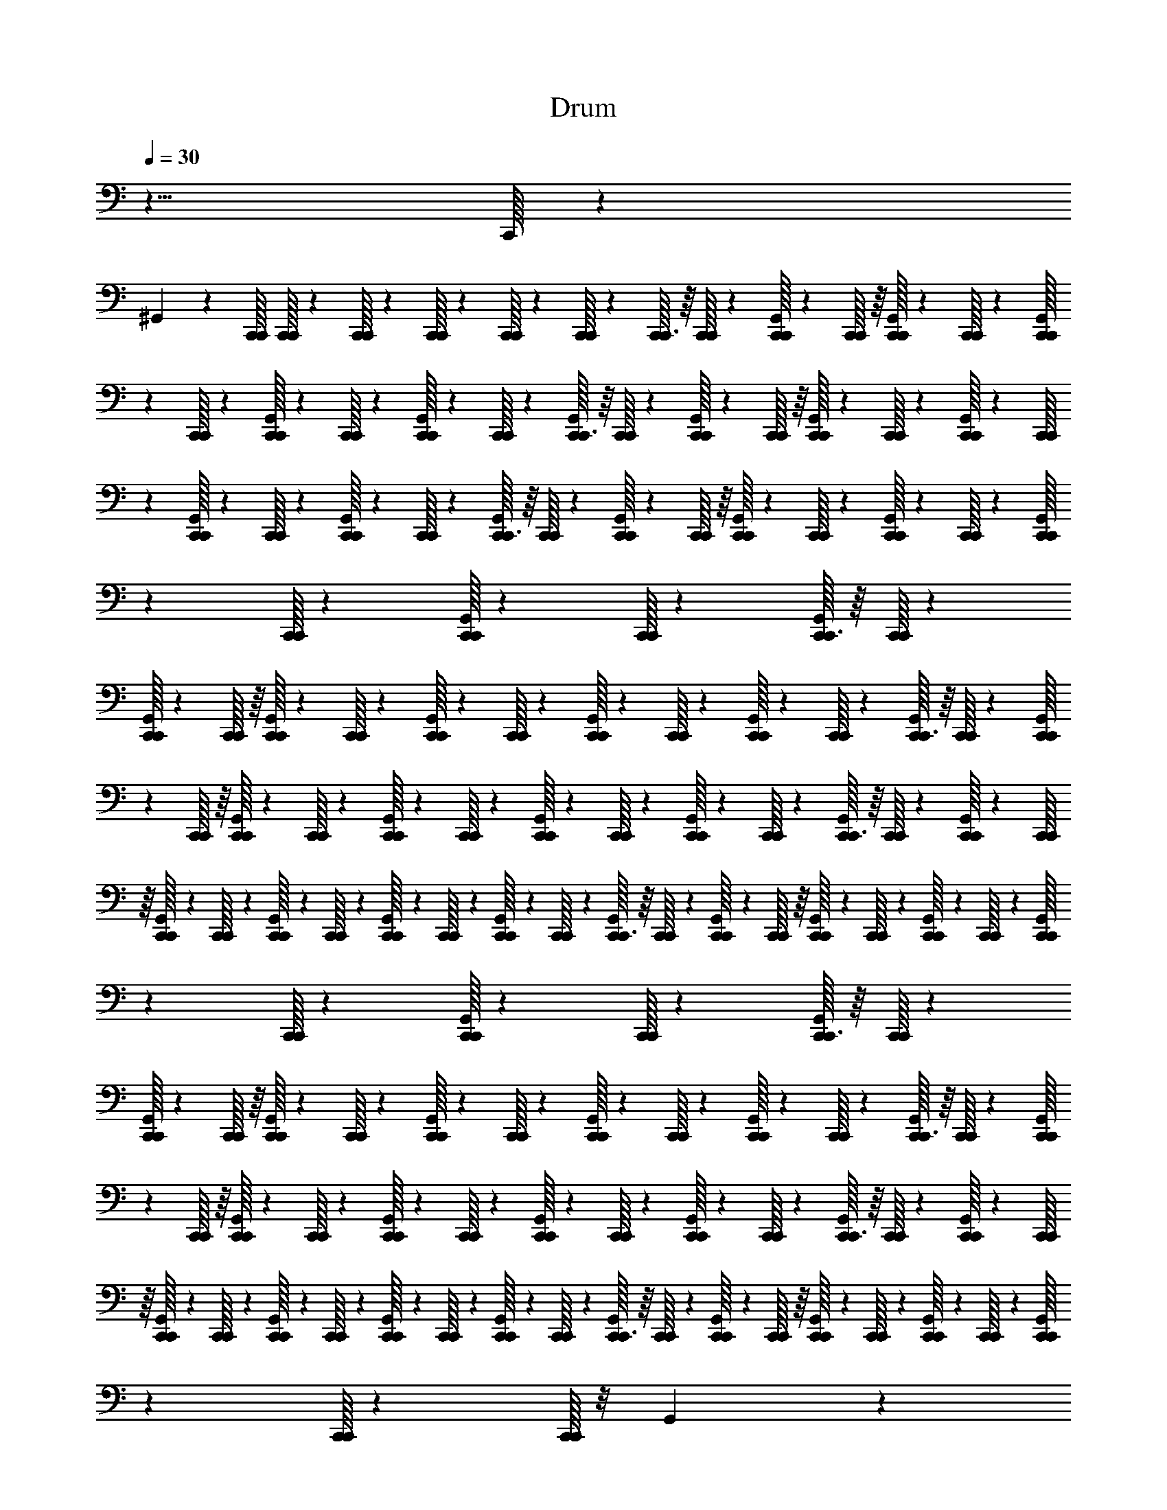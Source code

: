 X: 1
T: Drum
Z: ABC Generated by Starbound Composer v0.8.6
L: 1/4
Q: 1/4=30
K: C
z5/8 C,,/32 z1543/160 
^G,,14/45 z31/288 [C,,/32C,,/32] [C,,/32C,,/20] z3/160 [C,,/32C,,4/45] z20/347 [C,,/32C,,23/288] z7/144 [C,,/32C,,13/160] z/20 [C,,/32C,,3/40] z7/160 [C,,/32C,,3/32] z/16 [C,,/32C,,13/160] z/20 [C,,/32C,,3/40G,,3/40] z7/160 [C,,/32C,,5/72] z/16 [C,,/32G,,7/96C,,13/160] z/20 [C,,/32C,,11/180] z7/160 [C,,/32C,,3/40G,,/12] z5/96 [C,,/32C,,5/72] z20/331 [C,,/32G,,3/40C,,4/45] z20/347 [C,,/32C,,11/180] z7/144 [C,,/32C,,/16G,,7/96] z/24 [C,,/32C,,11/168] z5/96 [C,,/32G,,/12C,,3/32] z/16 [C,,/32C,,/16] z/20 [C,,/32C,,3/40G,,3/40] z7/160 [C,,/32C,,5/72] z/16 [C,,/32G,,7/96C,,13/160] z/20 [C,,/32C,,11/180] z7/160 [C,,/32C,,3/40G,,/12] z5/96 [C,,/32C,,5/72] z20/331 [C,,/32G,,3/40C,,4/45] z20/347 [C,,/32C,,11/180] z7/144 [C,,/32C,,/16G,,7/96] z/24 [C,,/32C,,11/168] z5/96 [C,,/32G,,/12C,,3/32] z/16 [C,,/32C,,/16] z/20 [C,,/32C,,3/40G,,3/40] z7/160 [C,,/32C,,5/72] z/16 [C,,/32G,,7/96C,,13/160] z/20 [C,,/32C,,11/180] z7/160 [C,,/32C,,3/40G,,/12] z5/96 [C,,/32C,,5/72] z20/331 [C,,/32G,,3/40C,,4/45] z20/347 [C,,/32C,,11/180] z7/144 [C,,/32C,,/16G,,7/96] z/24 [C,,/32C,,11/168] z5/96 [C,,/32G,,/12C,,3/32] z/16 [C,,/32C,,/16] z/20 
[C,,/32C,,3/40G,,3/40] z7/160 [C,,/32C,,5/72] z/16 [C,,/32G,,7/96C,,13/160] z/20 [C,,/32C,,11/180] z7/160 [C,,/32C,,3/40G,,/12] z5/96 [C,,/32C,,5/72] z20/331 [C,,/32G,,3/40C,,4/45] z20/347 [C,,/32C,,11/180] z7/144 [C,,/32C,,/16G,,7/96] z/24 [C,,/32C,,11/168] z5/96 [C,,/32G,,/12C,,3/32] z/16 [C,,/32C,,/16] z/20 [C,,/32C,,3/40G,,3/40] z7/160 [C,,/32C,,5/72] z/16 [C,,/32G,,7/96C,,13/160] z/20 [C,,/32C,,11/180] z7/160 [C,,/32C,,3/40G,,/12] z5/96 [C,,/32C,,5/72] z20/331 [C,,/32G,,3/40C,,4/45] z20/347 [C,,/32C,,11/180] z7/144 [C,,/32C,,/16G,,7/96] z/24 [C,,/32C,,11/168] z5/96 [C,,/32G,,/12C,,3/32] z/16 [C,,/32C,,/16] z/20 [C,,/32C,,3/40G,,3/40] z7/160 [C,,/32C,,5/72] z/16 [C,,/32G,,7/96C,,13/160] z/20 [C,,/32C,,11/180] z7/160 [C,,/32C,,3/40G,,/12] z5/96 [C,,/32C,,5/72] z20/331 [C,,/32G,,3/40C,,4/45] z20/347 [C,,/32C,,11/180] z7/144 [C,,/32C,,/16G,,7/96] z/24 [C,,/32C,,11/168] z5/96 [C,,/32G,,/12C,,3/32] z/16 [C,,/32C,,/16] z/20 [C,,/32C,,3/40G,,3/40] z7/160 [C,,/32C,,5/72] z/16 [C,,/32G,,7/96C,,13/160] z/20 [C,,/32C,,11/180] z7/160 [C,,/32C,,3/40G,,/12] z5/96 [C,,/32C,,5/72] z20/331 [C,,/32G,,3/40C,,4/45] z20/347 [C,,/32C,,11/180] z7/144 [C,,/32C,,/16G,,7/96] z/24 [C,,/32C,,11/168] z5/96 [C,,/32G,,/12C,,3/32] z/16 [C,,/32C,,/16] z/20 
[C,,/32C,,3/40G,,3/40] z7/160 [C,,/32C,,5/72] z/16 [C,,/32G,,7/96C,,13/160] z/20 [C,,/32C,,11/180] z7/160 [C,,/32C,,3/40G,,/12] z5/96 [C,,/32C,,5/72] z20/331 [C,,/32G,,3/40C,,4/45] z20/347 [C,,/32C,,11/180] z7/144 [C,,/32C,,/16G,,7/96] z/24 [C,,/32C,,11/168] z5/96 [C,,/32G,,/12C,,3/32] z/16 [C,,/32C,,/16] z/20 [C,,/32C,,3/40G,,3/40] z7/160 [C,,/32C,,5/72] z/16 [C,,/32G,,7/96C,,13/160] z/20 [C,,/32C,,11/180] z7/160 [C,,/32C,,3/40G,,/12] z5/96 [C,,/32C,,5/72] z20/331 [C,,/32G,,3/40C,,4/45] z20/347 [C,,/32C,,11/180] z7/144 [C,,/32C,,/16G,,7/96] z/24 [C,,/32C,,11/168] z5/96 [C,,/32G,,/12C,,3/32] z/16 [C,,/32C,,/16] z/20 [C,,/32C,,3/40G,,3/40] z7/160 [C,,/32C,,5/72] z/16 [C,,/32G,,7/96C,,13/160] z/20 [C,,/32C,,11/180] z7/160 [C,,/32C,,3/40G,,/12] z5/96 [C,,/32C,,5/72] z20/331 [C,,/32G,,3/40C,,4/45] z20/347 [C,,/32C,,11/180] z7/144 [C,,/32C,,/16G,,7/96] z/24 [C,,/32C,,11/168] z5/96 [C,,/32G,,/12C,,3/32] z/16 [C,,/32C,,/16] z/20 [C,,/32C,,3/40G,,3/40] z7/160 [C,,/32C,,5/72] z/16 [C,,/32G,,7/96C,,13/160] z/20 [C,,/32C,,11/180] z7/160 [C,,/32C,,3/40G,,/12] z5/96 [C,,/32C,,5/72] z20/331 [C,,/32G,,3/40C,,4/45] z20/347 [C,,/32C,,11/180] z7/144 [C,,/32C,,/16] z/8 G,,/12 z11/120 
[C,,/32C,,4/45] z20/347 [C,,/32C,,5/126] z2/237 [C,,/32C,,9/224] z/112 [C,,/32C,,5/32] z/8 [C,,/32C,,3/40] z23/160 G,,3/40 z3/32 [C,,/32C,,13/160] z/20 [C,,/32C,,7/160] z/80 [C,,/32C,,/32] [C,,/32C,,7/40] z23/160 [C,,/32C,,3/40] z11/80 G,,7/96 z/12 [C,,/32C,,3/32] z/16 [C,,/32C,,/32] [C,,/32C,,/20] z3/160 [C,,/32C,,27/160] z11/80 [C,,/32C,,/16] z/8 G,,/12 z11/120 [C,,/32C,,4/45] z20/347 [C,,/32C,,5/126] z2/237 [C,,/32C,,9/224] z/112 [C,,/32C,,5/32] z/8 [C,,/32C,,3/40] z23/160 G,,3/40 z3/32 [C,,/32C,,13/160] z/20 [C,,/32C,,7/160] z/80 [C,,/32C,,/32] [C,,/32C,,7/40] z23/160 [C,,/32C,,3/40] z11/80 G,,7/96 z/12 [C,,/32C,,3/32] z/16 [C,,/32C,,/32] [C,,/32C,,/20] z3/160 [C,,/32C,,27/160] z11/80 [C,,/32C,,/16] z/8 G,,/12 z11/120 
[C,,/32C,,4/45] z20/347 [C,,/32C,,5/126] z2/237 [C,,/32C,,9/224] z/112 [C,,/32C,,5/32] z/8 [C,,/32C,,3/40] z23/160 G,,3/40 z3/32 [C,,/32C,,13/160] z/20 [C,,/32C,,7/160] z/80 [C,,/32C,,/32] [C,,/32C,,7/40] z23/160 [C,,/32C,,3/40] z11/80 G,,7/96 z/12 [C,,/32C,,3/32] z/16 [C,,/32C,,/32] [C,,/32C,,/20] z3/160 [C,,/32C,,27/160] z11/80 [C,,/32C,,/16] z/8 G,,/12 z11/120 [C,,/32C,,4/45] z20/347 [C,,/32C,,5/126] z2/237 [C,,/32C,,9/224] z/112 [C,,/32C,,5/32] z/8 [C,,/32C,,3/40] z23/160 G,,3/40 z3/32 [C,,/32C,,13/160] z/20 [C,,/32C,,7/160] z/80 [C,,/32C,,/32] [C,,/32C,,7/40] z23/160 [C,,/32C,,3/40] z11/80 G,,7/96 z/12 [C,,/32C,,3/32] z/16 [C,,/32C,,/32] [C,,/32C,,/20] z3/160 [C,,/32C,,27/160] z11/80 [C,,/32C,,/16] z/8 G,,/12 z11/120 
[C,,/32C,,4/45] z20/347 [C,,/32C,,5/126] z2/237 [C,,/32C,,9/224] z/112 [C,,/32C,,5/32] z/8 [C,,/32C,,3/40] z23/160 G,,3/40 z3/32 [C,,/32C,,13/160] z/20 [C,,/32C,,7/160] z/80 [C,,/32C,,/32] [C,,/32C,,7/40] z23/160 [C,,/32C,,3/40] z11/80 G,,7/96 z/12 [C,,/32C,,3/32] z/16 [C,,/32C,,/32] [C,,/32C,,/20] z3/160 [C,,/32C,,53/90] z127/160 [C,,/32C,,3/40G,,/12] z5/96 [C,,/32C,,5/72] z20/331 [C,,/32G,,3/40C,,4/45] z20/347 [C,,/32C,,11/180] z7/144 [C,,/32C,,/16G,,7/96] z/24 [C,,/32C,,11/168] z5/96 [C,,/32G,,/12C,,3/32] z/16 [C,,/32C,,/16] z/20 [C,,/32C,,3/40G,,3/40] z7/160 [C,,/32C,,5/72] z/16 [C,,/32G,,7/96C,,13/160] z/20 [C,,/32C,,11/180] z7/160 [C,,/32C,,3/40G,,/12] z5/96 [C,,/32C,,5/72] z20/331 [C,,/32G,,3/40C,,4/45] z20/347 [C,,/32C,,11/180] z7/144 [C,,/32C,,/16G,,7/96] z/24 [C,,/32C,,11/168] z5/96 [C,,/32G,,/12C,,3/32] z/16 [C,,/32C,,/16] z/20 
[C,,/32C,,3/40G,,3/40] z7/160 [C,,/32C,,5/72] z/16 [C,,/32G,,7/96C,,13/160] z/20 [C,,/32C,,11/180] z7/160 [C,,/32C,,3/40G,,/12] z5/96 [C,,/32C,,5/72] z20/331 [C,,/32G,,3/40C,,4/45] z20/347 [C,,/32C,,11/180] z7/144 [C,,/32C,,/16G,,7/96] z/24 [C,,/32C,,11/168] z5/96 [C,,/32G,,/12C,,3/32] z/16 [C,,/32C,,/16] z/20 [C,,/32C,,3/40G,,3/40] z7/160 [C,,/32C,,5/72] z/16 [C,,/32G,,7/96C,,13/160] z/20 [C,,/32C,,11/180] z7/160 [C,,/32C,,3/40G,,/12] z5/96 [C,,/32C,,5/72] z20/331 [C,,/32G,,3/40C,,4/45] z20/347 [C,,/32C,,11/180] z7/144 [C,,/32C,,/16G,,7/96] z/24 [C,,/32C,,11/168] z5/96 [C,,/32G,,/12C,,3/32] z/16 [C,,/32C,,/16] z/20 [C,,/32C,,3/40G,,3/40] z7/160 [C,,/32C,,5/72] z/16 [C,,/32G,,7/96C,,13/160] z/20 [C,,/32C,,11/180] z7/160 [C,,/32C,,3/40G,,/12] z5/96 [C,,/32C,,5/72] z20/331 [C,,/32G,,3/40C,,4/45] z20/347 [C,,/32C,,11/180] z7/144 [C,,/32C,,/16G,,7/96] z/24 [C,,/32C,,11/168] z5/96 [C,,/32G,,/12C,,3/32] z/16 [C,,/32C,,/16] z/20 [C,,/32C,,3/40G,,3/40] z7/160 [C,,/32C,,5/72] z/16 [C,,/32G,,7/96C,,13/160] z/20 [C,,/32C,,11/180] z7/160 [C,,/32C,,3/40G,,/12] z5/96 [C,,/32C,,5/72] z20/331 [C,,/32G,,3/40C,,4/45] z20/347 [C,,/32C,,11/180] z7/144 [C,,/32C,,/16G,,7/96] z/24 [C,,/32C,,11/168] z5/96 [C,,/32G,,/12C,,3/32] z/16 [C,,/32C,,/16] z/20 
[C,,/32C,,3/40G,,3/40] z7/160 [C,,/32C,,5/72] z/16 [C,,/32G,,7/96C,,13/160] z/20 [C,,/32C,,11/180] z7/160 [C,,/32C,,3/40G,,/12] z5/96 [C,,/32C,,5/72] z20/331 [C,,/32G,,3/40C,,4/45] z20/347 [C,,/32C,,11/180] z7/144 [C,,/32C,,/16G,,7/96] z/24 [C,,/32C,,11/168] z5/96 [C,,/32G,,/12C,,3/32] z/16 [C,,/32C,,/16] z/20 [C,,/32C,,3/40G,,3/40] z7/160 [C,,/32C,,5/72] z/16 [C,,/32G,,7/96C,,13/160] z/20 [C,,/32C,,11/180] z7/160 [C,,/32C,,3/40G,,/12] z5/96 [C,,/32C,,5/72] z20/331 [C,,/32G,,3/40C,,4/45] z20/347 [C,,/32C,,11/180] z7/144 [C,,/32C,,/16G,,7/96] z/24 [C,,/32C,,11/168] z5/96 [C,,/32G,,/12C,,3/32] z/16 [C,,/32C,,/16] z/20 [C,,/32C,,3/40G,,3/40] z7/160 [C,,/32C,,5/72] z/16 [C,,/32G,,7/96C,,13/160] z/20 [C,,/32C,,11/180] z7/160 [C,,/32C,,3/40G,,/12] z5/96 [C,,/32C,,5/72] z20/331 [C,,/32G,,3/40C,,4/45] z20/347 [C,,/32C,,11/180] z7/144 [C,,/32C,,/16G,,7/96] z/24 [C,,/32C,,11/168] z5/96 [C,,/32G,,/12C,,3/32] z/16 [C,,/32C,,/16] z/20 [C,,/32C,,3/40G,,3/40] z7/160 [C,,/32C,,5/72] z/16 [C,,/32G,,7/96C,,13/160] z/20 [C,,/32C,,11/180] z7/160 [C,,/32C,,3/40G,,/12] z5/96 [C,,/32C,,5/72] z20/331 [C,,/32G,,3/40C,,4/45] z20/347 [C,,/32C,,11/180] z7/144 [C,,/32C,,/16G,,7/96] z/24 [C,,/32C,,11/168] z5/96 [C,,/32G,,/12C,,3/32] z/16 [C,,/32C,,/16] z/20 
[C,,/32C,,3/40G,,3/40] z7/160 [C,,/32C,,5/72] z/16 [C,,/32G,,7/96C,,13/160] z/20 [C,,/32C,,11/180] z7/160 [C,,/32C,,3/40G,,/12] z5/96 [C,,/32C,,5/72] z20/331 [C,,/32G,,3/40C,,4/45] z20/347 [C,,/32C,,11/180] z7/144 [C,,/32C,,/16G,,7/96] z/24 [C,,/32C,,11/168] z5/96 [C,,/32G,,/12C,,3/32] z/16 [C,,/32C,,/16] z/20 [C,,/32C,,3/40G,,3/40] z7/160 [C,,/32C,,5/72] z/16 [C,,/32G,,7/96C,,13/160] z/20 [C,,/32C,,11/180] z7/160 [C,,/32C,,3/40G,,/12] z5/96 [C,,/32C,,5/72] z20/331 [C,,/32G,,3/40C,,4/45] z20/347 [C,,/32C,,11/180] z7/144 [C,,/32C,,/16G,,7/96] z/24 [C,,/32C,,11/168] z5/96 [C,,/32G,,/12C,,3/32] z/16 [C,,/32C,,/16] z/20 [C,,/32C,,3/40G,,3/40] z7/160 [C,,/32C,,5/72] z/16 [C,,/32G,,7/96C,,13/160] z/20 [C,,/32C,,11/180] z7/160 [C,,/32C,,3/40G,,/12] z5/96 [C,,/32C,,5/72] z20/331 [C,,/32G,,3/40C,,4/45] z20/347 [C,,/32C,,11/180] z7/144 [C,,/32C,,/16G,,7/96] z/24 [C,,/32C,,11/168] z5/96 [C,,/32G,,/12C,,3/32] z/16 [C,,/32C,,/16] z/20 [C,,/32C,,3/40G,,3/40] z7/160 [C,,/32C,,5/72] z/16 [C,,/32G,,7/96C,,13/160] z/20 [C,,/32C,,11/180] z7/160 [C,,/32C,,3/40G,,/12] z5/96 [C,,/32C,,5/72] z20/331 [C,,/32G,,3/40C,,4/45] z20/347 [C,,/32C,,11/180] z7/144 [C,,/32C,,/16G,,7/96] z/24 [C,,/32C,,11/168] z5/96 [C,,/32G,,/12C,,3/32] z/16 [C,,/32C,,/16] z/20 
[C,,/32C,,3/40G,,3/40] z7/160 [C,,/32C,,5/72] z/16 [C,,/32G,,7/96C,,13/160] z/20 [C,,/32C,,11/180] z7/160 [C,,/32C,,3/40G,,/12] z5/96 [C,,/32C,,5/72] z20/331 [C,,/32G,,3/40C,,4/45] z20/347 [C,,/32C,,11/180] z7/144 [C,,/32C,,/16G,,7/96] z/24 [C,,/32C,,11/168] z5/96 [C,,/32G,,/12C,,3/32] z/16 [C,,/32C,,/16] z/20 [C,,/32C,,3/40G,,3/40] z7/160 [C,,/32C,,5/72] z/16 [C,,/32G,,7/96C,,13/160] z/20 [C,,/32C,,11/180] z7/160 [C,,/32C,,3/40G,,/12] z5/96 [C,,/32C,,5/72] z20/331 [C,,/32G,,3/40C,,4/45] z20/347 [C,,/32C,,11/180] z7/144 [C,,/32C,,/16G,,7/96] z/24 [C,,/32C,,11/168] z5/96 [C,,/32G,,/12C,,3/32] z/16 [C,,/32C,,/16] z/20 [C,,/32C,,3/40G,,3/40] z7/160 [C,,/32C,,5/72] z/16 [C,,/32G,,7/96C,,13/160] z/20 [C,,/32C,,11/180] z7/160 [C,,/32C,,3/40G,,/12] z5/96 [C,,/32C,,5/72] z20/331 [C,,/32G,,3/40C,,4/45] z20/347 [C,,/32C,,11/180] z7/144 [C,,/32C,,/16G,,7/96] z/24 [C,,/32C,,11/168] z5/96 [C,,/32G,,/12C,,3/32] z/16 [C,,/32C,,/16] z/20 [C,,/32C,,3/40G,,3/40] z7/160 [C,,/32C,,5/72] z/16 [C,,/32G,,7/96C,,13/160] z/20 [C,,/32C,,11/180] z7/160 [C,,/32C,,3/40G,,/12] z5/96 [C,,/32C,,5/72] z20/331 [C,,/32G,,3/40C,,4/45] z20/347 [C,,/32C,,11/180] z7/144 [C,,/32C,,/16G,,7/96] z/24 [C,,/32C,,11/168] z5/96 [C,,/32G,,/12C,,3/32] z/16 [C,,/32C,,/16] z/20 
[C,,/32C,,3/40G,,3/40] z7/160 [C,,/32C,,5/72] z/16 [C,,/32G,,7/96C,,13/160] z/20 [C,,/32C,,11/180] z7/160 [C,,/32C,,3/40G,,/12] z5/96 [C,,/32C,,5/72] z20/331 [C,,/32G,,3/40C,,4/45] z20/347 [C,,/32C,,11/180] z7/144 [C,,/32C,,/16G,,7/96] z/24 [C,,/32C,,11/168] z5/96 [C,,/32G,,/12C,,3/32] z/16 [C,,/32C,,/16] z/20 [C,,/32C,,3/40G,,3/40] z7/160 [C,,/32C,,5/72] z/16 [C,,/32G,,7/96C,,13/160] z/20 [C,,/32C,,11/180] z7/160 [C,,/32C,,3/40G,,/12] z5/96 [C,,/32C,,5/72] z20/331 [C,,/32G,,3/40C,,4/45] z20/347 [C,,/32C,,11/180] z7/144 [C,,/32C,,/16G,,7/96] z/24 [C,,/32C,,11/168] z5/96 [C,,/32G,,/12C,,3/32] z/16 [C,,/32C,,/16] z/20 [C,,/32C,,3/40G,,3/40] z7/160 [C,,/32C,,5/72] z/16 [C,,/32G,,7/96C,,13/160] z/20 [C,,/32C,,11/180] z7/160 [C,,/32C,,3/40G,,/12] z5/96 [C,,/32C,,5/72] z20/331 [C,,/32G,,3/40C,,4/45] z20/347 [C,,/32C,,11/180] z7/144 [C,,/32C,,/16G,,7/96] z/24 [C,,/32C,,11/168] z5/96 [C,,/32G,,/12C,,3/32] z/16 [C,,/32C,,/16] z/20 [C,,/32C,,3/40G,,3/40] z7/160 [C,,/32C,,5/72] z/16 [C,,/32G,,7/96C,,13/160] z/20 [C,,/32C,,11/180] z7/160 [C,,/32C,,3/40G,,/12] z5/96 [C,,/32C,,5/72] z20/331 [C,,/32G,,3/40C,,4/45] z20/347 [C,,/32C,,11/180] z7/144 [C,,/32C,,/16G,,7/96] z/24 [C,,/32C,,11/168] z5/96 [C,,/32G,,/12C,,3/32] z/16 [C,,/32C,,/16] z/20 
[C,,/32C,,3/40G,,3/40] z7/160 [C,,/32C,,5/72] z/16 [C,,/32G,,7/96C,,13/160] z/20 [C,,/32C,,11/180] z7/160 [C,,/32C,,3/40G,,/12] z/16 [C,,/32C,,/16] z/20 [C,,/32G,,3/40C,,4/45] z20/347 [C,,/32C,,11/180] z7/144 [C,,/32C,,/16G,,7/96] z/24 [C,,/32C,,11/168] z5/96 [C,,/32G,,/12C,,3/32] z/16 [C,,/32C,,/16] z/20 [C,,/32C,,3/40G,,3/40] z20/347 [C,,/32C,,11/180] z7/144 [C,,/32G,,7/96C,,13/160] z/20 [C,,/32C,,11/180] z7/160 [C,,/32C,,3/40G,,/12] z5/96 [C,,/32C,,5/72] z20/331 [C,,/32G,,3/40C,,4/45] z20/347 [C,,/32C,,11/180] z7/144 [C,,/32C,,/16G,,7/96] z/20 [C,,/32C,,11/180] z7/160 [C,,/32G,,/12C,,3/32] z/16 [C,,/32C,,/16] z/20 [C,,/32C,,3/40G,,3/40] z7/160 [C,,/32C,,5/72] z/16 [C,,/32G,,7/96C,,13/160] z/20 [C,,/32C,,11/180] z7/160 [C,,/32C,,3/40G,,/12] z/16 [C,,/32C,,/16] z/20 [C,,/32G,,3/40C,,4/45] z20/347 [C,,/32C,,11/180] z7/144 [C,,/32C,,/16G,,7/96] z/24 [C,,/32C,,11/168] z5/96 [C,,/32G,,/12C,,3/32] z/16 [C,,/32C,,/16] z/20 [C,,/32C,,3/40G,,3/40] z20/347 [C,,/32C,,11/180] z7/144 [C,,/32G,,7/96C,,13/160] z/20 [C,,/32C,,11/180] z7/160 [C,,/32C,,3/40G,,/12] z5/96 [C,,/32C,,5/72] z20/331 [C,,/32G,,3/40C,,4/45] z20/347 [C,,/32C,,11/180] z7/144 [C,,/32C,,/16G,,7/96] z/20 [C,,/32C,,11/180] z7/160 [C,,/32G,,/12C,,3/32] z/16 [C,,/32C,,/16] z/20 
[C,,/32C,,3/40G,,3/40] z7/160 [C,,/32C,,5/72] z/16 [C,,/32G,,7/96C,,13/160] z/20 [C,,/32C,,11/180] z7/160 [C,,/32C,,3/40G,,/12] z/16 [C,,/32C,,/16] z/20 [C,,/32G,,3/40C,,4/45] z20/347 [C,,/32C,,11/180] z7/144 [C,,/32C,,/16G,,7/96] z/24 [C,,/32C,,11/168] z5/96 [C,,/32G,,/12C,,3/32] z/16 [C,,/32C,,/16] z/20 [C,,/32C,,3/40G,,3/40] z20/347 [C,,/32C,,11/180] z7/144 [C,,/32G,,7/96C,,13/160] z/20 [C,,/32C,,11/180] z7/160 [C,,/32C,,3/40G,,/12] z5/96 [C,,/32C,,5/72] z20/331 [C,,/32G,,3/40C,,4/45] z20/347 [C,,/32C,,11/180] z7/144 [C,,/32C,,/16G,,7/96] z/20 [C,,/32C,,11/180] z7/160 [C,,/32G,,/12C,,3/32] z/16 [C,,/32C,,/16] z/20 [C,,/32C,,3/40G,,3/40] z7/160 [C,,/32C,,5/72] z/16 [C,,/32G,,7/96C,,13/160] z/20 [C,,/32C,,11/180] z7/160 [C,,/32C,,3/40G,,/12] z/16 [C,,/32C,,/16] z/20 [C,,/32G,,3/40C,,4/45] z20/347 [C,,/32C,,11/180] z7/144 [C,,/32C,,/16G,,7/96] z/24 [C,,/32C,,11/168] z5/96 [C,,/32G,,/12C,,3/32] z/16 [C,,/32C,,/16] z/20 [C,,/32C,,3/40G,,3/40] z20/347 [C,,/32C,,11/180] z7/144 [C,,/32G,,7/96C,,13/160] z/20 [C,,/32C,,11/180] z7/160 [C,,/32C,,3/40G,,/12] z5/96 [C,,/32C,,5/72] z20/331 [C,,/32G,,3/40C,,4/45] z20/347 [C,,/32C,,11/180] z7/144 [C,,/32C,,/16G,,7/96] z/20 [C,,/32C,,11/180] z7/160 [C,,/32G,,/12C,,3/32] z/16 [C,,/32C,,/16] z/20 
[C,,/32C,,3/40G,,3/40] z7/160 [C,,/32C,,5/72] z/16 [C,,/32G,,7/96C,,13/160] z/20 [C,,/32C,,11/180] z7/160 [C,,/32C,,3/40G,,/12] z/16 [C,,/32C,,/16] z/20 [C,,/32G,,3/40C,,4/45] z20/347 [C,,/32C,,11/180] z7/144 [C,,/32C,,/16G,,7/96] z/24 [C,,/32C,,11/168] z5/96 [C,,/32G,,/12C,,3/32] z/16 [C,,/32C,,/16] z/20 [C,,/32C,,3/40G,,3/40] z20/347 [C,,/32C,,11/180] z7/144 [C,,/32G,,7/96C,,13/160] z/20 [C,,/32C,,11/180] z7/160 [C,,/32C,,3/40G,,/12] z5/96 [C,,/32C,,5/72] z20/331 [C,,/32G,,3/40C,,4/45] z20/347 [C,,/32C,,11/180] z7/144 [C,,/32C,,/16G,,7/96] z/20 [C,,/32C,,11/180] z7/160 [C,,/32G,,/12C,,3/32] z/16 [C,,/32C,,/16] z/20 [C,,/32C,,3/40] z7/160 [C,,/32C,,5/72G,,17/40] z/16 [C,,/32C,,13/160] z/20 [C,,/32C,,11/180] z1533/299 
[z25/96G,,/] [C,,/32C,,/16] z/20 [C,,/32C,,11/180] z7/160 [C,,/32C,,3/32] z/16 [C,,/32C,,/16] z/20 [C,,/32C,,3/40G,,3/40] z7/160 [C,,/32C,,5/72] z/16 [C,,/32G,,7/96C,,13/160] z/20 [C,,/32C,,11/180] z7/160 [C,,/32C,,3/40G,,/12] z/16 [C,,/32C,,/16] z/20 [C,,/32G,,3/40C,,4/45] z20/347 [C,,/32C,,11/180] z7/144 [C,,/32C,,/16G,,7/96] z/24 [C,,/32C,,11/168] z5/96 [C,,/32G,,/12C,,3/32] z/16 [C,,/32C,,/16] z/20 [C,,/32C,,3/40G,,3/40] z20/347 [C,,/32C,,11/180] z7/144 [C,,/32G,,7/96C,,13/160] z/20 [C,,/32C,,11/180] z7/160 [C,,/32C,,3/40G,,/12] z5/96 [C,,/32C,,5/72] z20/331 [C,,/32G,,3/40C,,4/45] z20/347 [C,,/32C,,11/180] z7/144 [C,,/32C,,/16G,,7/96] z/20 [C,,/32C,,11/180] z7/160 [C,,/32G,,/12C,,3/32] z/16 [C,,/32C,,/16] z/20 [C,,/32C,,3/40G,,3/40] z7/160 [C,,/32C,,5/72] z/16 [C,,/32G,,7/96C,,13/160] z/20 [C,,/32C,,11/180] z7/160 [C,,/32C,,3/40G,,/12] z/16 [C,,/32C,,/16] z/20 [C,,/32G,,3/40C,,4/45] z20/347 [C,,/32C,,11/180] z7/144 [C,,/32C,,/16G,,7/96] z/24 [C,,/32C,,11/168] z5/96 [C,,/32G,,/12C,,3/32] z/16 [C,,/32C,,/16] z/20 [C,,/32C,,3/40G,,3/40] z20/347 [C,,/32C,,11/180] z7/144 [C,,/32G,,7/96C,,13/160] z/20 [C,,/32C,,11/180] z7/160 [C,,/32C,,3/40G,,/12] z5/96 
[C,,/32C,,5/72] z20/331 [C,,/32G,,3/40C,,4/45] z20/347 [C,,/32C,,11/180] z7/144 [C,,/32C,,/16G,,7/96] z/20 [C,,/32C,,11/180] z7/160 [C,,/32G,,/12C,,3/32] z/16 [C,,/32C,,/16] z/20 [C,,/32C,,3/40G,,3/40] z7/160 [C,,/32C,,5/72] z/16 [C,,/32G,,7/96C,,13/160] z/20 [C,,/32C,,11/180] z7/160 [C,,/32C,,3/40G,,/12] z/16 [C,,/32C,,/16] z/20 [C,,/32G,,3/40C,,4/45] z20/347 [C,,/32C,,11/180] z7/144 [C,,/32C,,/16G,,7/96] z/24 [C,,/32C,,11/168] z5/96 [C,,/32G,,/12C,,3/32] z/16 [C,,/32C,,/16] z/20 [C,,/32C,,3/40G,,3/40] z20/347 [C,,/32C,,11/180] z7/144 [C,,/32G,,7/96C,,13/160] z/20 [C,,/32C,,11/180] z7/160 [C,,/32C,,3/40G,,/12] z5/96 [C,,/32C,,5/72] z20/331 [C,,/32G,,3/40C,,4/45] z20/347 [C,,/32C,,11/180] z7/144 [C,,/32C,,/16G,,7/96] z/20 [C,,/32C,,11/180] z7/160 [C,,/32G,,/12C,,3/32] z/16 [C,,/32C,,/16] z/20 [C,,/32C,,3/40G,,3/40] z7/160 [C,,/32C,,5/72] z/16 [C,,/32G,,7/96C,,13/160] z/20 [C,,/32C,,11/180] z7/160 [C,,/32C,,3/40G,,/12] z/16 [C,,/32C,,/16] z/20 [C,,/32G,,3/40C,,4/45] z20/347 [C,,/32C,,11/180] z7/144 [C,,/32C,,/16G,,7/96] z/24 [C,,/32C,,11/168] z5/96 [C,,/32G,,/12C,,3/32] z/16 [C,,/32C,,/16] z/20 [C,,/32C,,3/40G,,3/40] z20/347 [C,,/32C,,11/180] z7/144 [C,,/32G,,7/96C,,13/160] z/20 [C,,/32C,,11/180] z7/160 [C,,/32C,,3/40G,,/12] z5/96 
[C,,/32C,,5/72] z20/331 [C,,/32G,,3/40C,,4/45] z20/347 [C,,/32C,,11/180] z7/144 [C,,/32C,,/16G,,7/96] z/20 [C,,/32C,,11/180] z7/160 [C,,/32G,,/12C,,3/32] z/16 [C,,/32C,,/16] z/20 [C,,/32C,,3/40G,,3/40] z7/160 [C,,/32C,,5/72] z/16 [C,,/32G,,7/96C,,13/160] z/20 [C,,/32C,,11/180] z7/160 [C,,/32C,,3/40G,,/12] z/16 [C,,/32C,,/16] z/20 [C,,/32G,,3/40C,,4/45] z20/347 [C,,/32C,,11/180] z7/144 [C,,/32C,,/16G,,7/96] z/24 [C,,/32C,,11/168] z5/96 [C,,/32G,,/12C,,3/32] z/16 [C,,/32C,,/16] z/20 [C,,/32C,,3/40G,,3/40] z20/347 [C,,/32C,,11/180] z7/144 [C,,/32G,,7/96C,,13/160] z/20 [C,,/32C,,11/180] z7/160 [C,,/32C,,3/40G,,/12] z5/96 [C,,/32C,,5/72] z20/331 [C,,/32G,,3/40C,,4/45] z20/347 [C,,/32C,,11/180] z7/144 [C,,/32C,,/16G,,7/96] z/20 [C,,/32C,,11/180] z7/160 [C,,/32G,,/12C,,3/32] z/16 [C,,/32C,,/16] z/20 [C,,/32C,,3/40G,,3/40] z7/160 [C,,/32C,,5/72] z/16 [C,,/32G,,7/96C,,13/160] z/20 [C,,/32C,,11/180] z87/32 
[C,,/32C,,3/40G,,3/40] z20/347 [C,,/32C,,11/180] z7/144 [C,,/32G,,7/96C,,13/160] z/20 [C,,/32C,,11/180] z7/160 [C,,/32C,,3/40G,,/12] z/16 [C,,/32C,,/16] z/20 [C,,/32G,,3/40C,,4/45] z20/347 [C,,/32C,,11/180] z7/144 [C,,/32C,,/16G,,7/96] z/20 [C,,/32C,,11/180] z7/160 [C,,/32G,,/12C,,3/32] z/16 [C,,/32C,,/16] z/20 [C,,/32C,,3/40G,,3/40] z20/347 [C,,/32C,,11/180] z7/144 [C,,/32G,,7/96C,,13/160] z/20 [C,,/32C,,11/180] z1767/160 
G,,13/40 z/10 [C,,/32C,,7/160] z/80 [C,,/32C,,/32] [C,,/32C,,3/32] z/16 [C,,/32C,,13/160] z/20 [C,,/32C,,4/45] z20/347 [C,,/32C,,23/288] z7/144 [C,,/32C,,13/160] z/20 [C,,/32C,,3/40] z7/160 [C,,/32C,,3/40G,,/12] z5/96 [C,,/32C,,5/72] z20/331 [C,,/32G,,3/40C,,4/45] z20/347 [C,,/32C,,11/180] z7/144 [C,,/32C,,/16G,,7/96] z/24 [C,,/32C,,11/168] z5/96 [C,,/32G,,/12C,,3/32] z/16 [C,,/32C,,/16] z/20 [C,,/32C,,3/40G,,3/40] z7/160 [C,,/32C,,5/72] z/16 [C,,/32G,,7/96C,,13/160] z/20 [C,,/32C,,11/180] z7/160 [C,,/32C,,3/40G,,/12] z5/96 [C,,/32C,,5/72] z20/331 [C,,/32G,,3/40C,,4/45] z20/347 [C,,/32C,,11/180] z7/144 [C,,/32C,,/16G,,7/96] z/24 [C,,/32C,,11/168] z5/96 [C,,/32G,,/12C,,3/32] z/16 [C,,/32C,,/16] z/20 [C,,/32C,,3/40G,,3/40] z7/160 [C,,/32C,,5/72] z/16 [C,,/32G,,7/96C,,13/160] z/20 [C,,/32C,,11/180] z7/160 [C,,/32C,,3/40G,,/12] z5/96 [C,,/32C,,5/72] z20/331 [C,,/32G,,3/40C,,4/45] z20/347 [C,,/32C,,11/180] z7/144 [C,,/32C,,/16G,,7/96] z/24 [C,,/32C,,11/168] z5/96 [C,,/32G,,/12C,,3/32] z/16 [C,,/32C,,/16] z/20 [C,,/32C,,3/40G,,3/40] z7/160 [C,,/32C,,5/72] z/16 [C,,/32G,,7/96C,,13/160] z/20 [C,,/32C,,11/180] z7/160 
[C,,/32C,,3/40G,,/12] z5/96 [C,,/32C,,5/72] z20/331 [C,,/32G,,3/40C,,4/45] z20/347 [C,,/32C,,11/180] z7/144 [C,,/32C,,/16G,,7/96] z/24 [C,,/32C,,11/168] z5/96 [C,,/32G,,/12C,,3/32] z/16 [C,,/32C,,/16] z/20 [C,,/32C,,3/40G,,3/40] z7/160 [C,,/32C,,5/72] z/16 [C,,/32G,,7/96C,,13/160] z/20 [C,,/32C,,11/180] z7/160 [C,,/32C,,3/40G,,/12] z5/96 [C,,/32C,,5/72] z20/331 [C,,/32G,,3/40C,,4/45] z20/347 [C,,/32C,,11/180] z7/144 [C,,/32C,,/16G,,7/96] z/24 [C,,/32C,,11/168] z5/96 [C,,/32G,,/12C,,3/32] z/16 [C,,/32C,,/16] z/20 [C,,/32C,,3/40G,,3/40] z7/160 [C,,/32C,,5/72] z/16 [C,,/32G,,7/96C,,13/160] z/20 [C,,/32C,,11/180] z7/160 [C,,/32C,,3/40G,,/12] z5/96 [C,,/32C,,5/72] z20/331 [C,,/32G,,3/40C,,4/45] z20/347 [C,,/32C,,11/180] z7/144 [C,,/32C,,/16G,,7/96] z/24 [C,,/32C,,11/168] z5/96 [C,,/32G,,/12C,,3/32] z/16 [C,,/32C,,/16] z/20 [C,,/32C,,3/40G,,3/40] z7/160 [C,,/32C,,5/72] z/16 [C,,/32G,,7/96C,,13/160] z/20 [C,,/32C,,11/180] z7/160 [C,,/32C,,3/40G,,/12] z5/96 [C,,/32C,,5/72] z20/331 [C,,/32G,,3/40C,,4/45] z20/347 [C,,/32C,,11/180] z7/144 [C,,/32C,,/16G,,7/96] z/24 [C,,/32C,,11/168] z5/96 [C,,/32G,,/12C,,3/32] z/16 [C,,/32C,,/16] z/20 [C,,/32C,,3/40G,,3/40] z7/160 [C,,/32C,,5/72] z/16 [C,,/32G,,7/96C,,13/160] z/20 [C,,/32C,,11/180] z7/160 
[C,,/32C,,3/40G,,/12] z5/96 [C,,/32C,,5/72] z20/331 [C,,/32G,,3/40C,,4/45] z20/347 [C,,/32C,,11/180] z7/144 [C,,/32C,,/16G,,7/96] z/24 [C,,/32C,,11/168] z5/96 [C,,/32G,,/12C,,3/32] z/16 [C,,/32C,,/16] z/20 [C,,/32C,,3/40G,,3/40] z7/160 [C,,/32C,,5/72] z/16 [C,,/32G,,7/96C,,13/160] z/20 [C,,/32C,,11/180] z7/160 [C,,/32C,,3/40G,,/12] z5/96 [C,,/32C,,5/72] z20/331 [C,,/32G,,3/40C,,4/45] z20/347 [C,,/32C,,11/180] z7/144 [C,,/32C,,/16G,,7/96] z/24 [C,,/32C,,11/168] z5/96 [C,,/32G,,/12C,,3/32] z/16 [C,,/32C,,/16] z/20 [C,,/32C,,3/40G,,3/40] z7/160 [C,,/32C,,5/72] z/16 [C,,/32G,,7/96C,,13/160] z/20 [C,,/32C,,11/180] z7/160 [C,,/32C,,3/40G,,/12] z5/96 [C,,/32C,,5/72] z20/331 [C,,/32G,,3/40C,,4/45] z20/347 [C,,/32C,,11/180] z7/144 [C,,/32C,,/16G,,7/96] z/24 [C,,/32C,,11/168] z5/96 [C,,/32G,,/12C,,3/32] z/16 [C,,/32C,,/16] z/20 [C,,/32C,,3/40G,,3/40] z7/160 [C,,/32C,,5/72] z/16 [C,,/32G,,7/96C,,13/160] z/20 [C,,/32C,,11/180] z7/160 [C,,/32C,,3/40G,,/12] z5/96 [C,,/32C,,5/72] z20/331 [C,,/32G,,3/40C,,4/45] z20/347 [C,,/32C,,11/180] z7/144 [C,,/32C,,/16G,,7/96] z/24 [C,,/32C,,11/168] z5/96 [C,,/32G,,/12C,,3/32] z/16 [C,,/32C,,/16] z/20 [C,,/32C,,3/40] z11/80 G,,7/96 z/12 
[C,,/32C,,3/32] z/16 [C,,/32C,,/32] [C,,/32C,,/20] z3/160 [C,,/32C,,27/160] z11/80 [C,,/32C,,/16] z/8 G,,/12 z11/120 [C,,/32C,,4/45] z20/347 [C,,/32C,,5/126] z2/237 [C,,/32C,,9/224] z/112 [C,,/32C,,5/32] z/8 [C,,/32C,,3/40] z23/160 G,,3/40 z3/32 [C,,/32C,,13/160] z/20 [C,,/32C,,7/160] z/80 [C,,/32C,,/32] [C,,/32C,,7/40] z23/160 [C,,/32C,,3/40] z11/80 G,,7/96 z/12 [C,,/32C,,3/32] z/16 [C,,/32C,,/32] [C,,/32C,,/20] z3/160 [C,,/32C,,27/160] z11/80 [C,,/32C,,/16] z/8 G,,/12 z11/120 [C,,/32C,,4/45] z20/347 [C,,/32C,,5/126] z2/237 [C,,/32C,,9/224] z/112 [C,,/32C,,5/32] z/8 [C,,/32C,,3/40] z23/160 G,,3/40 z3/32 [C,,/32C,,13/160] z/20 [C,,/32C,,7/160] z/80 [C,,/32C,,/32] [C,,/32C,,7/40] z23/160 [C,,/32C,,3/40] z11/80 G,,7/96 z/12 
[C,,/32C,,3/32] z/16 [C,,/32C,,/32] [C,,/32C,,/20] z3/160 [C,,/32C,,27/160] z11/80 [C,,/32C,,/16] z/8 G,,/12 z11/120 [C,,/32C,,4/45] z20/347 [C,,/32C,,5/126] z2/237 [C,,/32C,,9/224] z/112 [C,,/32C,,5/32] z/8 [C,,/32C,,3/40] z23/160 G,,3/40 z3/32 [C,,/32C,,13/160] z/20 [C,,/32C,,7/160] z/80 [C,,/32C,,/32] [C,,/32C,,7/40] z23/160 [C,,/32C,,3/40] z11/80 G,,7/96 z/12 [C,,/32C,,3/32] z/16 [C,,/32C,,/32] [C,,/32C,,/20] z3/160 [C,,/32C,,27/160] z11/80 [C,,/32C,,/16] z/8 G,,/12 z11/120 [C,,/32C,,4/45] z20/347 [C,,/32C,,5/126] z2/237 [C,,/32C,,9/224] z/112 [C,,/32C,,5/32] z/8 [C,,/32C,,3/40] z23/160 G,,3/40 z3/32 [C,,/32C,,13/160] z/20 [C,,/32C,,7/160] z/80 [C,,/32C,,/32] [C,,/32C,,7/40] z23/160 [C,,/32C,,3/40] z11/80 G,,7/96 z/12 
[C,,/32C,,3/32] z/16 [C,,/32C,,/32] [C,,/32C,,/20] z3/160 [C,,/32C,,27/160] z11/80 [C,,/32C,,/16] z/8 G,,/12 z11/120 [C,,/32C,,4/45] z20/347 [C,,/32C,,5/126] z2/237 [C,,/32C,,9/224] z/112 [C,,/32C,,5/32] z/8 [C,,/32C,,3/40] z23/160 G,,3/40 z3/32 [C,,/32C,,13/160] z/20 [C,,/32C,,7/160] z/80 [C,,/32C,,/32] [C,,/32C,,19/32] z13/16 [C,,/32C,,/16G,,7/96] z/24 [C,,/32C,,11/168] z5/96 [C,,/32G,,/12C,,3/32] z/16 [C,,/32C,,/16] z/20 [C,,/32C,,3/40G,,3/40] z7/160 [C,,/32C,,5/72] z/16 [C,,/32G,,7/96C,,13/160] z/20 [C,,/32C,,11/180] z7/160 [C,,/32C,,3/40G,,/12] z5/96 [C,,/32C,,5/72] z20/331 [C,,/32G,,3/40C,,4/45] z20/347 [C,,/32C,,11/180] z7/144 [C,,/32C,,/16G,,7/96] z/24 [C,,/32C,,11/168] z5/96 [C,,/32G,,/12C,,3/32] z/16 [C,,/32C,,/16] z/20 [C,,/32C,,3/40G,,3/40] z7/160 [C,,/32C,,5/72] z/16 [C,,/32G,,7/96C,,13/160] z/20 [C,,/32C,,11/180] z7/160 
[C,,/32C,,3/40G,,/12] z5/96 [C,,/32C,,5/72] z20/331 [C,,/32G,,3/40C,,4/45] z20/347 [C,,/32C,,11/180] z7/144 [C,,/32C,,/16G,,7/96] z/24 [C,,/32C,,11/168] z5/96 [C,,/32G,,/12C,,3/32] z/16 [C,,/32C,,/16] z/20 [C,,/32C,,3/40G,,3/40] z7/160 [C,,/32C,,5/72] z/16 [C,,/32G,,7/96C,,13/160] z/20 [C,,/32C,,11/180] z7/160 [C,,/32C,,3/40G,,/12] z5/96 [C,,/32C,,5/72] z20/331 [C,,/32G,,3/40C,,4/45] z20/347 [C,,/32C,,11/180] z7/144 [C,,/32C,,/16G,,7/96] z/24 [C,,/32C,,11/168] z5/96 [C,,/32G,,/12C,,3/32] z/16 [C,,/32C,,/16] z/20 [C,,/32C,,3/40G,,3/40] z7/160 [C,,/32C,,5/72] z/16 [C,,/32G,,7/96C,,13/160] z/20 [C,,/32C,,11/180] z7/160 [C,,/32C,,3/40G,,/12] z5/96 [C,,/32C,,5/72] z20/331 [C,,/32G,,3/40C,,4/45] z20/347 [C,,/32C,,11/180] z7/144 [C,,/32C,,/16G,,7/96] z/24 [C,,/32C,,11/168] z5/96 [C,,/32G,,/12C,,3/32] z/16 [C,,/32C,,/16] z/20 [C,,/32C,,3/40G,,3/40] z7/160 [C,,/32C,,5/72] z/16 [C,,/32G,,7/96C,,13/160] z/20 [C,,/32C,,11/180] z7/160 [C,,/32C,,3/40G,,/12] z5/96 [C,,/32C,,5/72] z20/331 [C,,/32G,,3/40C,,4/45] z20/347 [C,,/32C,,11/180] z7/144 [C,,/32C,,/16G,,7/96] z/24 [C,,/32C,,11/168] z5/96 [C,,/32G,,/12C,,3/32] z/16 [C,,/32C,,/16] z/20 [C,,/32C,,3/40G,,3/40] z7/160 [C,,/32C,,5/72] z/16 [C,,/32G,,7/96C,,13/160] z/20 [C,,/32C,,11/180] z7/160 
[C,,/32C,,3/40G,,/12] z5/96 [C,,/32C,,5/72] z20/331 [C,,/32G,,3/40C,,4/45] z20/347 [C,,/32C,,11/180] z7/144 [C,,/32C,,/16G,,7/96] z/24 [C,,/32C,,11/168] z5/96 [C,,/32G,,/12C,,3/32] z/16 [C,,/32C,,/16] z/20 [C,,/32C,,3/40G,,3/40] z7/160 [C,,/32C,,5/72] z/16 [C,,/32G,,7/96C,,13/160] z/20 [C,,/32C,,11/180] z7/160 [C,,/32C,,3/40G,,/12] z5/96 [C,,/32C,,5/72] z20/331 [C,,/32G,,3/40C,,4/45] z20/347 [C,,/32C,,11/180] z7/144 [C,,/32C,,/16G,,7/96] z/24 [C,,/32C,,11/168] z5/96 [C,,/32G,,/12C,,3/32] z/16 [C,,/32C,,/16] z/20 [C,,/32C,,3/40G,,3/40] z7/160 [C,,/32C,,5/72] z/16 [C,,/32G,,7/96C,,13/160] z/20 [C,,/32C,,11/180] z7/160 [C,,/32C,,3/40G,,/12] z5/96 [C,,/32C,,5/72] z20/331 [C,,/32G,,3/40C,,4/45] z20/347 [C,,/32C,,11/180] z7/144 [C,,/32C,,/16G,,7/96] z/24 [C,,/32C,,11/168] z5/96 [C,,/32G,,/12C,,3/32] z/16 [C,,/32C,,/16] z/20 [C,,/32C,,3/40G,,3/40] z7/160 [C,,/32C,,5/72] z/16 [C,,/32G,,7/96C,,13/160] z/20 [C,,/32C,,11/180] z7/160 [C,,/32C,,3/40G,,/12] z5/96 [C,,/32C,,5/72] z20/331 [C,,/32G,,3/40C,,4/45] z20/347 [C,,/32C,,11/180] z7/144 [C,,/32C,,/16G,,7/96] z/24 [C,,/32C,,11/168] z5/96 [C,,/32G,,/12C,,3/32] z/16 [C,,/32C,,/16] z/20 [C,,/32C,,3/40G,,3/40] z7/160 [C,,/32C,,5/72] z/16 [C,,/32G,,7/96C,,13/160] z/20 [C,,/32C,,11/180] z7/160 
[C,,/32C,,3/40G,,/12] z5/96 [C,,/32C,,5/72] z20/331 [C,,/32G,,3/40C,,4/45] z20/347 [C,,/32C,,11/180] z7/144 [C,,/32C,,/16G,,7/96] z/24 [C,,/32C,,11/168] z5/96 [C,,/32G,,/12C,,3/32] z/16 [C,,/32C,,/16] z/20 [C,,/32C,,3/40G,,3/40] z7/160 [C,,/32C,,5/72] z/16 [C,,/32G,,7/96C,,13/160] z/20 [C,,/32C,,11/180] z7/160 [C,,/32C,,3/40G,,/12] z5/96 [C,,/32C,,5/72] z20/331 [C,,/32G,,3/40C,,4/45] z20/347 [C,,/32C,,11/180] z7/144 [C,,/32C,,/16G,,7/96] z/24 [C,,/32C,,11/168] z5/96 [C,,/32G,,/12C,,3/32] z/16 [C,,/32C,,/16] z/20 [C,,/32C,,3/40G,,3/40] z7/160 [C,,/32C,,5/72] z/16 [C,,/32G,,7/96C,,13/160] z/20 [C,,/32C,,11/180] z7/160 [C,,/32C,,3/40G,,/12] z5/96 [C,,/32C,,5/72] z20/331 [C,,/32G,,3/40C,,4/45] z20/347 [C,,/32C,,11/180] z7/144 [C,,/32C,,/16G,,7/96] z/24 [C,,/32C,,11/168] z5/96 [C,,/32G,,/12C,,3/32] z/16 [C,,/32C,,/16] z/20 [C,,/32C,,3/40G,,3/40] z7/160 [C,,/32C,,5/72] z/16 [C,,/32G,,7/96C,,13/160] z/20 [C,,/32C,,11/180] z7/160 [C,,/32C,,3/40G,,/12] z5/96 [C,,/32C,,5/72] z20/331 [C,,/32G,,3/40C,,4/45] z20/347 [C,,/32C,,11/180] z7/144 [C,,/32C,,/16G,,7/96] z/24 [C,,/32C,,11/168] z5/96 [C,,/32G,,/12C,,3/32] z/16 [C,,/32C,,/16] z/20 [C,,/32C,,3/40G,,3/40] z7/160 [C,,/32C,,5/72] z/16 [C,,/32G,,7/96C,,13/160] z/20 [C,,/32C,,11/180] z7/160 
[C,,/32C,,3/40G,,/12] z5/96 [C,,/32C,,5/72] z20/331 [C,,/32G,,3/40C,,4/45] z20/347 [C,,/32C,,11/180] z7/144 [C,,/32C,,/16G,,7/96] z/24 [C,,/32C,,11/168] z5/96 [C,,/32G,,/12C,,3/32] z/16 [C,,/32C,,/16] z/20 [C,,/32C,,3/40G,,3/40] z7/160 [C,,/32C,,5/72] z/16 [C,,/32G,,7/96C,,13/160] z/20 [C,,/32C,,11/180] z7/160 [C,,/32C,,3/40G,,/12] z5/96 [C,,/32C,,5/72] z20/331 [C,,/32G,,3/40C,,4/45] z20/347 [C,,/32C,,11/180] z7/144 [C,,/32C,,/16G,,7/96] z/24 [C,,/32C,,11/168] z5/96 [C,,/32G,,/12C,,3/32] z/16 [C,,/32C,,/16] z/20 [C,,/32C,,3/40G,,3/40] z7/160 [C,,/32C,,5/72] z/16 [C,,/32G,,7/96C,,13/160] z/20 [C,,/32C,,11/180] z7/160 [C,,/32C,,3/40G,,/12] z5/96 [C,,/32C,,5/72] z20/331 [C,,/32G,,3/40C,,4/45] z20/347 [C,,/32C,,11/180] z7/144 [C,,/32C,,/16G,,7/96] z/24 [C,,/32C,,11/168] z5/96 [C,,/32G,,/12C,,3/32] z/16 [C,,/32C,,/16] z/20 [C,,/32C,,3/40G,,3/40] z7/160 [C,,/32C,,5/72] z/16 [C,,/32G,,7/96C,,13/160] z/20 [C,,/32C,,11/180] z7/160 [C,,/32C,,3/40G,,/12] z5/96 [C,,/32C,,5/72] z20/331 [C,,/32G,,3/40C,,4/45] z20/347 [C,,/32C,,11/180] z7/144 [C,,/32C,,/16G,,7/96] z/24 [C,,/32C,,11/168] z5/96 [C,,/32G,,/12C,,3/32] z/16 [C,,/32C,,/16] z/20 [C,,/32C,,3/40G,,3/40] z7/160 [C,,/32C,,5/72] z/16 [C,,/32G,,7/96C,,13/160] z/20 [C,,/32C,,11/180] z7/160 
[C,,/32C,,3/40G,,/12] z5/96 [C,,/32C,,5/72] z20/331 [C,,/32G,,3/40C,,4/45] z20/347 [C,,/32C,,11/180] z7/144 [C,,/32C,,/16G,,7/96] z/24 [C,,/32C,,11/168] z5/96 [C,,/32G,,/12C,,3/32] z/16 [C,,/32C,,/16] z/20 [C,,/32C,,3/40G,,3/40] z7/160 [C,,/32C,,5/72] z/16 [C,,/32G,,7/96C,,13/160] z/20 [C,,/32C,,11/180] z7/160 [C,,/32C,,3/40G,,/12] z5/96 [C,,/32C,,5/72] z20/331 [C,,/32G,,3/40C,,4/45] z20/347 [C,,/32C,,11/180] z7/144 [C,,/32C,,/16G,,7/96] z/24 [C,,/32C,,11/168] z5/96 [C,,/32G,,/12C,,3/32] z/16 [C,,/32C,,/16] z/20 [C,,/32C,,3/40G,,3/40] z7/160 [C,,/32C,,5/72] z/16 [C,,/32G,,7/96C,,13/160] z/20 [C,,/32C,,11/180] z7/160 [C,,/32C,,3/40G,,/12] z5/96 [C,,/32C,,5/72] z20/331 [C,,/32G,,3/40C,,4/45] z20/347 [C,,/32C,,11/180] z7/144 [C,,/32C,,/16G,,7/96] z/24 [C,,/32C,,11/168] z5/96 [C,,/32G,,/12C,,3/32] z/16 [C,,/32C,,/16] z/20 [C,,/32C,,3/40G,,3/40] z7/160 [C,,/32C,,5/72] z/16 [C,,/32G,,7/96C,,13/160] z/20 [C,,/32C,,11/180] z7/160 [C,,/32C,,3/40G,,/12] z5/96 [C,,/32C,,5/72] z20/331 [C,,/32G,,3/40C,,4/45] z20/347 [C,,/32C,,11/180] z7/144 [C,,/32C,,/16G,,7/96] z/24 [C,,/32C,,11/168] z5/96 [C,,/32G,,/12C,,3/32] z/16 [C,,/32C,,/16] z/20 [C,,/32C,,3/40G,,3/40] z7/160 [C,,/32C,,5/72] z/16 [C,,/32G,,7/96C,,13/160] z/20 [C,,/32C,,11/180] z7/160 
[C,,/32C,,3/40G,,/12] z5/96 [C,,/32C,,5/72] z20/331 [C,,/32G,,3/40C,,4/45] z20/347 [C,,/32C,,11/180] z7/144 [C,,/32C,,/16G,,7/96] z/20 [C,,/32C,,11/180] z7/160 [C,,/32G,,/12C,,3/32] z/16 [C,,/32C,,/16] z/20 [C,,/32C,,3/40G,,3/40] z7/160 [C,,/32C,,5/72] z/16 [C,,/32G,,7/96C,,13/160] z/20 [C,,/32C,,11/180] z7/160 [C,,/32C,,3/40G,,/12] z/16 [C,,/32C,,/16] z/20 [C,,/32G,,3/40C,,4/45] z20/347 [C,,/32C,,11/180] z7/144 [C,,/32C,,/16G,,7/96] z/24 [C,,/32C,,11/168] z5/96 [C,,/32G,,/12C,,3/32] z/16 [C,,/32C,,/16] z/20 [C,,/32C,,3/40G,,3/40] z20/347 [C,,/32C,,11/180] z7/144 [C,,/32G,,7/96C,,13/160] z/20 [C,,/32C,,11/180] z7/160 [C,,/32C,,3/40G,,/12] z5/96 [C,,/32C,,5/72] z20/331 [C,,/32G,,3/40C,,4/45] z20/347 [C,,/32C,,11/180] z7/144 [C,,/32C,,/16G,,7/96] z/20 [C,,/32C,,11/180] z7/160 [C,,/32G,,/12C,,3/32] z/16 [C,,/32C,,/16] z/20 [C,,/32C,,3/40G,,3/40] z7/160 [C,,/32C,,5/72] z/16 [C,,/32G,,7/96C,,13/160] z/20 [C,,/32C,,11/180] z7/160 [C,,/32C,,3/40G,,/12] z/16 [C,,/32C,,/16] z/20 [C,,/32G,,3/40C,,4/45] z20/347 [C,,/32C,,11/180] z7/144 [C,,/32C,,/16G,,7/96] z/24 [C,,/32C,,11/168] z5/96 [C,,/32G,,/12C,,3/32] z/16 [C,,/32C,,/16] z/20 [C,,/32C,,3/40G,,3/40] z20/347 [C,,/32C,,11/180] z7/144 [C,,/32G,,7/96C,,13/160] z/20 [C,,/32C,,11/180] z7/160 
[C,,/32C,,3/40G,,/12] z5/96 [C,,/32C,,5/72] z20/331 [C,,/32G,,3/40C,,4/45] z20/347 [C,,/32C,,11/180] z7/144 [C,,/32C,,/16G,,7/96] z/20 [C,,/32C,,11/180] z7/160 [C,,/32G,,/12C,,3/32] z/16 [C,,/32C,,/16] z/20 [C,,/32C,,3/40G,,3/40] z7/160 [C,,/32C,,5/72] z/16 [C,,/32G,,7/96C,,13/160] z/20 [C,,/32C,,11/180] z7/160 [C,,/32C,,3/40G,,/12] z/16 [C,,/32C,,/16] z/20 [C,,/32G,,3/40C,,4/45] z20/347 [C,,/32C,,11/180] z7/144 [C,,/32C,,/16G,,7/96] z/24 [C,,/32C,,11/168] z5/96 [C,,/32G,,/12C,,3/32] z/16 [C,,/32C,,/16] z/20 [C,,/32C,,3/40G,,3/40] z20/347 [C,,/32C,,11/180] z7/144 [C,,/32G,,7/96C,,13/160] z/20 [C,,/32C,,11/180] z7/160 [C,,/32C,,3/40G,,/12] z5/96 [C,,/32C,,5/72] z20/331 [C,,/32G,,3/40C,,4/45] z20/347 [C,,/32C,,11/180] z7/144 [C,,/32C,,/16G,,7/96] z/20 [C,,/32C,,11/180] z7/160 [C,,/32G,,/12C,,3/32] z/16 [C,,/32C,,/16] z/20 [C,,/32C,,3/40G,,3/40] z7/160 [C,,/32C,,5/72] z/16 [C,,/32G,,7/96C,,13/160] z/20 [C,,/32C,,11/180] z7/160 [C,,/32C,,3/40G,,/12] z/16 [C,,/32C,,/16] z/20 [C,,/32G,,3/40C,,4/45] z20/347 [C,,/32C,,11/180] z7/144 [C,,/32C,,/16G,,7/96] z/24 [C,,/32C,,11/168] z5/96 [C,,/32G,,/12C,,3/32] z/16 [C,,/32C,,/16] z/20 [C,,/32C,,3/40G,,3/40] z20/347 [C,,/32C,,11/180] z7/144 [C,,/32G,,7/96C,,13/160] z/20 [C,,/32C,,11/180] z7/160 
[C,,/32C,,3/40G,,/12] z5/96 [C,,/32C,,5/72] z20/331 [C,,/32G,,3/40C,,4/45] z20/347 [C,,/32C,,11/180] z7/144 [C,,/32C,,/16G,,7/96] z/20 [C,,/32C,,11/180] z7/160 [C,,/32G,,/12C,,3/32] z/16 [C,,/32C,,/16] z/20 [C,,/32C,,3/40G,,3/40] z7/160 [C,,/32C,,5/72] z/16 [C,,/32G,,7/96C,,13/160] z/20 [C,,/32C,,11/180] z7/160 [C,,/32C,,3/40G,,/12] z/16 [C,,/32C,,/16] z/20 [C,,/32G,,3/40C,,4/45] z20/347 [C,,/32C,,11/180] z7/144 [C,,/32C,,/16G,,7/96] z/24 [C,,/32C,,11/168] z5/96 [C,,/32G,,/12C,,3/32] z/16 [C,,/32C,,/16] z/20 [C,,/32C,,3/40G,,3/40] z20/347 [C,,/32C,,11/180] z7/144 [C,,/32G,,7/96C,,13/160] z/20 [C,,/32C,,11/180] z7/160 [C,,/32C,,3/40] z5/96 [C,,/32C,,5/72G,,5/12] z20/331 [C,,/32C,,4/45] z20/347 [C,,/32C,,11/180] z1475/288 
[z31/120G,,/] [C,,/32C,,3/40] z20/347 [C,,/32C,,11/180] z7/144 [C,,/32C,,13/160] z/20 [C,,/32C,,11/180] z7/160 [C,,/32C,,3/40G,,/12] z5/96 [C,,/32C,,5/72] z20/331 [C,,/32G,,3/40C,,4/45] z20/347 [C,,/32C,,11/180] z7/144 [C,,/32C,,/16G,,7/96] z/20 [C,,/32C,,11/180] z7/160 [C,,/32G,,/12C,,3/32] z/16 [C,,/32C,,/16] z/20 [C,,/32C,,3/40G,,3/40] z7/160 [C,,/32C,,5/72] z/16 [C,,/32G,,7/96C,,13/160] z/20 [C,,/32C,,11/180] z7/160 [C,,/32C,,3/40G,,/12] z/16 [C,,/32C,,/16] z/20 [C,,/32G,,3/40C,,4/45] z20/347 [C,,/32C,,11/180] z7/144 [C,,/32C,,/16G,,7/96] z/24 [C,,/32C,,11/168] z5/96 [C,,/32G,,/12C,,3/32] z/16 [C,,/32C,,/16] z/20 [C,,/32C,,3/40G,,3/40] z20/347 [C,,/32C,,11/180] z7/144 [C,,/32G,,7/96C,,13/160] z/20 [C,,/32C,,11/180] z7/160 [C,,/32C,,3/40G,,/12] z5/96 [C,,/32C,,5/72] z20/331 [C,,/32G,,3/40C,,4/45] z20/347 [C,,/32C,,11/180] z7/144 [C,,/32C,,/16G,,7/96] z/20 [C,,/32C,,11/180] z7/160 [C,,/32G,,/12C,,3/32] z/16 [C,,/32C,,/16] z/20 [C,,/32C,,3/40G,,3/40] z7/160 [C,,/32C,,5/72] z/16 [C,,/32G,,7/96C,,13/160] z/20 [C,,/32C,,11/180] z7/160 [C,,/32C,,3/40G,,/12] z/16 [C,,/32C,,/16] z/20 [C,,/32G,,3/40C,,4/45] z20/347 [C,,/32C,,11/180] z7/144 [C,,/32C,,/16G,,7/96] z/24 
[C,,/32C,,11/168] z5/96 [C,,/32G,,/12C,,3/32] z/16 [C,,/32C,,/16] z/20 [C,,/32C,,3/40G,,3/40] z20/347 [C,,/32C,,11/180] z7/144 [C,,/32G,,7/96C,,13/160] z/20 [C,,/32C,,11/180] z7/160 [C,,/32C,,3/40G,,/12] z5/96 [C,,/32C,,5/72] z20/331 [C,,/32G,,3/40C,,4/45] z20/347 [C,,/32C,,11/180] z7/144 [C,,/32C,,/16G,,7/96] z/20 [C,,/32C,,11/180] z7/160 [C,,/32G,,/12C,,3/32] z/16 [C,,/32C,,/16] z/20 [C,,/32C,,3/40G,,3/40] z7/160 [C,,/32C,,5/72] z/16 [C,,/32G,,7/96C,,13/160] z/20 [C,,/32C,,11/180] z7/160 [C,,/32C,,3/40G,,/12] z/16 [C,,/32C,,/16] z/20 [C,,/32G,,3/40C,,4/45] z20/347 [C,,/32C,,11/180] z7/144 [C,,/32C,,/16G,,7/96] z/24 [C,,/32C,,11/168] z5/96 [C,,/32G,,/12C,,3/32] z/16 [C,,/32C,,/16] z/20 [C,,/32C,,3/40G,,3/40] z20/347 [C,,/32C,,11/180] z7/144 [C,,/32G,,7/96C,,13/160] z/20 [C,,/32C,,11/180] z7/160 [C,,/32C,,3/40G,,/12] z5/96 [C,,/32C,,5/72] z20/331 [C,,/32G,,3/40C,,4/45] z20/347 [C,,/32C,,11/180] z7/144 [C,,/32C,,/16G,,7/96] z/20 [C,,/32C,,11/180] z7/160 [C,,/32G,,/12C,,3/32] z/16 [C,,/32C,,/16] z/20 [C,,/32C,,3/40G,,3/40] z7/160 [C,,/32C,,5/72] z/16 [C,,/32G,,7/96C,,13/160] z/20 [C,,/32C,,11/180] z7/160 [C,,/32C,,3/40G,,/12] z/16 [C,,/32C,,/16] z/20 [C,,/32G,,3/40C,,4/45] z20/347 [C,,/32C,,11/180] z7/144 [C,,/32C,,/16G,,7/96] z/24 
[C,,/32C,,11/168] z5/96 [C,,/32G,,/12C,,3/32] z/16 [C,,/32C,,/16] z/20 [C,,/32C,,3/40G,,3/40] z20/347 [C,,/32C,,11/180] z7/144 [C,,/32G,,7/96C,,13/160] z/20 [C,,/32C,,11/180] z7/160 [C,,/32C,,3/40G,,/12] z5/96 [C,,/32C,,5/72] z20/331 [C,,/32G,,3/40C,,4/45] z20/347 [C,,/32C,,11/180] z7/144 [C,,/32C,,/16G,,7/96] z/20 [C,,/32C,,11/180] z7/160 [C,,/32G,,/12C,,3/32] z/16 [C,,/32C,,/16] z/20 [C,,/32C,,3/40G,,3/40] z7/160 [C,,/32C,,5/72] z/16 [C,,/32G,,7/96C,,13/160] z/20 [C,,/32C,,11/180] z7/160 [C,,/32C,,3/40G,,/12] z/16 [C,,/32C,,/16] z/20 [C,,/32G,,3/40C,,4/45] z20/347 [C,,/32C,,11/180] z7/144 [C,,/32C,,/16G,,7/96] z/24 [C,,/32C,,11/168] z5/96 [C,,/32G,,/12C,,3/32] z/16 [C,,/32C,,/16] z/20 [C,,/32C,,3/40G,,3/40] z20/347 [C,,/32C,,11/180] z7/144 [C,,/32G,,7/96C,,13/160] z/20 [C,,/32C,,11/180] z7/160 [C,,/32C,,3/40G,,/12] z5/96 [C,,/32C,,5/72] z20/331 [C,,/32G,,3/40C,,4/45] z20/347 [C,,/32C,,11/180] z779/288 
[C,,/32C,,3/40G,,/12] z/16 [C,,/32C,,/16] z/20 [C,,/32G,,3/40C,,4/45] z20/347 [C,,/32C,,11/180] z7/144 [C,,/32C,,/16G,,7/96] z/20 [C,,/32C,,11/180] z7/160 [C,,/32G,,/12C,,3/32] z/16 [C,,/32C,,/16] z/20 [C,,/32C,,3/40G,,3/40] z20/347 [C,,/32C,,11/180] z7/144 [C,,/32G,,7/96C,,13/160] z/20 [C,,/32C,,11/180] z7/160 [C,,/32C,,3/40G,,/12] z/16 [C,,/32C,,/16] z/20 [C,,/32G,,3/40C,,4/45] z20/347 [C,,/32C,,11/180] 

